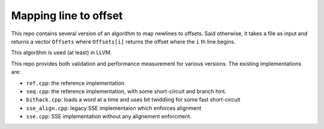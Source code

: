 Mapping line to offset
======================

This repo contains several version of an algorithm to map newlines to offsets.
Said otherwise, it takes a file as input and returns a vector ``Offsets`` where
``Offsets[i]`` returns the offset where the ``i`` th line begins.

This algorithm is used (at least) in LLVM.

This repo provides both validation and performance measurement for various
versions. The existing implementations are:

- ``ref.cpp``: the reference implementation
- ``seq.cpp``: the reference implementation, with some short-circuit and branch
  hint.
- ``bithack.cpp``: loads a word at a time and uses bit twiddling for some fast
  short-circuit
- ``sse_align.cpp``: legacy SSE implementaion which enforces alignment
- ``sse.cpp``: SSE implementation without any alignement enforcment.

